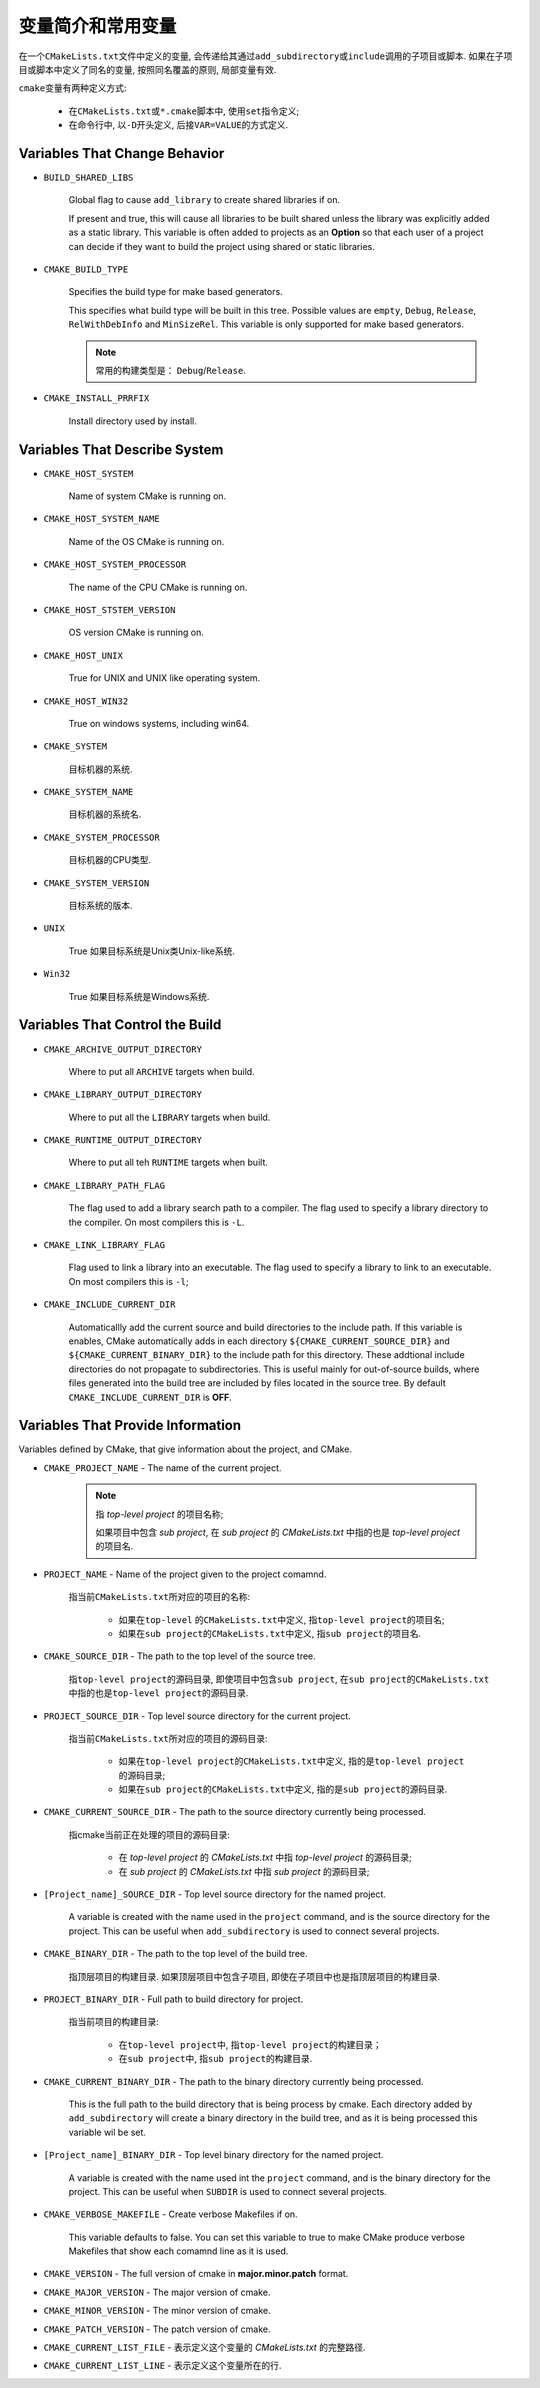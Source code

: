 变量简介和常用变量
===================

在一个\ ``CMakeLists.txt``\ 文件中定义的变量, 会传递给其通过\ ``add_subdirectory``\ 或\ ``include``\ 调用的子项目或脚本. 
如果在子项目或脚本中定义了同名的变量, 按照同名覆盖的原则, 局部变量有效.

``cmake``\ 变量有两种定义方式:

    * 在\ ``CMakeLists.txt``\ 或\ ``*.cmake``\ 脚本中, 使用\ ``set``\ 指令定义;
    * 在命令行中, 以\ ``-D``\ 开头定义, 后接\ ``VAR=VALUE``\ 的方式定义.


Variables That Change Behavior
-------------------------------

* ``BUILD_SHARED_LIBS``

    Global flag to cause ``add_library`` to create shared libraries if on.

    If present and true, this will cause all libraries to be built shared unless the library was explicitly added as a static library. 
    This variable is often added to projects as an **Option** so that each user of a project can decide if they want to build the project using shared or static libraries.

* ``CMAKE_BUILD_TYPE``

    Specifies the build type for make based generators.
  
    This specifies what build type will be built in this tree. 
    Possible values are ``empty``, ``Debug``, ``Release``, ``RelWithDebInfo`` and ``MinSizeRel``. 
    This variable is only supported for make based generators.

    .. note::

      常用的构建类型是： ``Debug``/``Release``.

* ``CMAKE_INSTALL_PRRFIX``
  
    Install directory used by install.


Variables That Describe System
-------------------------------

* ``CMAKE_HOST_SYSTEM``

    Name of system CMake is running on.

* ``CMAKE_HOST_SYSTEM_NAME``

    Name of the OS CMake is running on.

* ``CMAKE_HOST_SYSTEM_PROCESSOR``

    The name of the CPU CMake is running on.

* ``CMAKE_HOST_STSTEM_VERSION``

    OS version CMake is running on.

* ``CMAKE_HOST_UNIX``

    True for UNIX and UNIX like operating system.

* ``CMAKE_HOST_WIN32``

    True on windows systems, including win64.

* ``CMAKE_SYSTEM``

    目标机器的系统.

* ``CMAKE_SYSTEM_NAME``

    目标机器的系统名.

* ``CMAKE_SYSTEM_PROCESSOR``

    目标机器的CPU类型.

* ``CMAKE_SYSTEM_VERSION``

    目标系统的版本.

* ``UNIX``

    True 如果目标系统是Unix类Unix-like系统.

* ``Win32``

    True 如果目标系统是Windows系统.


Variables That Control the Build
---------------------------------

* ``CMAKE_ARCHIVE_OUTPUT_DIRECTORY``

    Where to put all ``ARCHIVE`` targets when build.

* ``CMAKE_LIBRARY_OUTPUT_DIRECTORY``

    Where to put all the ``LIBRARY`` targets when build.

* ``CMAKE_RUNTIME_OUTPUT_DIRECTORY``

    Where to put all teh ``RUNTIME`` targets when built.

* ``CMAKE_LIBRARY_PATH_FLAG``

    The flag used to add a library search path to a compiler.
    The flag used to specify a library directory to the compiler.
    On most compilers this is ``-L``.

* ``CMAKE_LINK_LIBRARY_FLAG``

    Flag used to link a library into an executable.
    The flag used to specify a library to link to an executable.
    On most compilers this is ``-l``;

* ``CMAKE_INCLUDE_CURRENT_DIR``

    Automaticallly add the current source and build directories to the include path.
    If this variable is enables, CMake automatically adds in each directory ``${CMAKE_CURRENT_SOURCE_DIR}`` and ``${CMAKE_CURRENT_BINARY_DIR}`` to the include path for this directory. 
    These addtional include directories do not propagate to subdirectories. 
    This is useful mainly for out-of-source builds, where files generated into the build tree are included by files located in the source tree.
    By default ``CMAKE_INCLUDE_CURRENT_DIR`` is **OFF**.


Variables That Provide Information
-----------------------------------

Variables defined by CMake, that give information about the project, and CMake.

* ``CMAKE_PROJECT_NAME`` - The name of the current project.

    .. note::

        指 *top-level project* 的项目名称;

        如果项目中包含 *sub project*, 在 *sub project* 的 *CMakeLists.txt* 中指的也是 *top-level project* 的项目名.


* ``PROJECT_NAME`` - Name of the project given to the project comamnd.

    指当前\ ``CMakeLists.txt``\ 所对应的项目的名称:

        * 如果在\ ``top-level``\  的\ ``CMakeLists.txt``\ 中定义, 指\ ``top-level project``\ 的项目名;
        * 如果在\ ``sub project``\ 的\ ``CMakeLists.txt``\ 中定义, 指\ ``sub project``\ 的项目名.

* ``CMAKE_SOURCE_DIR`` - The path to the top level of the source tree.

    指\ ``top-level project``\ 的源码目录, 即使项目中包含\ ``sub project``\, 在\ ``sub project``\ 的\ ``CMakeLists.txt``\ 中指的也是\ ``top-level project``\ 的源码目录.

* ``PROJECT_SOURCE_DIR`` - Top level source directory for the current project.

    指当前\ ``CMakeLists.txt``\ 所对应的项目的源码目录:

        * 如果在\ ``top-level project``\ 的\ ``CMakeLists.txt``\ 中定义, 指的是\ ``top-level project``\ 的源码目录;
        * 如果在\ ``sub project``\ 的\ ``CMakeLists.txt``\ 中定义, 指的是\ ``sub project``\ 的源码目录.

* ``CMAKE_CURRENT_SOURCE_DIR`` - The path to the source directory currently being processed.

    指cmake当前正在处理的项目的源码目录:

        * 在 *top-level project* 的 *CMakeLists.txt* 中指 *top-level project* 的源码目录;
        * 在 *sub project* 的 *CMakeLists.txt* 中指 *sub project* 的源码目录;

* ``[Project_name]_SOURCE_DIR`` - Top level source directory for the named project.

    A variable is created with the name used in the ``project`` command, and is the source directory for the project. 
    This can be useful when ``add_subdirectory`` is used to connect several projects.

* ``CMAKE_BINARY_DIR`` - The path to the top level of the build tree.

    指顶层项目的构建目录.
    如果顶层项目中包含子项目, 即使在子项目中也是指顶层项目的构建目录.

* ``PROJECT_BINARY_DIR`` - Full path to build directory for project.

    指当前项目的构建目录:

        * 在\ ``top-level project``\ 中, 指\ ``top-level project``\ 的构建目录；
        * 在\ ``sub project``\ 中, 指\ ``sub project``\ 的构建目录.

* ``CMAKE_CURRENT_BINARY_DIR`` - The path to the binary directory currently being processed.

    This is the full path to the build directory that is being process by cmake. 
    Each directory added by ``add_subdirectory`` will create a binary directory in the build tree, and as it is being processed this variable wil be set.

* ``[Project_name]_BINARY_DIR`` - Top level binary directory for the named project.

    A variable is created with the name used int the ``project`` command, and is the binary directory for the project. 
    This can be useful when ``SUBDIR`` is used to connect several projects.

* ``CMAKE_VERBOSE_MAKEFILE`` - Create verbose Makefiles if on.

    This variable defaults to false. 
    You can set this variable to true to make CMake produce verbose Makefiles that show each comamnd line as it is used.

* ``CMAKE_VERSION`` - The full version of cmake in **major.minor.patch** format.

* ``CMAKE_MAJOR_VERSION`` - The major version of cmake.

* ``CMAKE_MINOR_VERSION`` - The minor version of cmake.

* ``CMAKE_PATCH_VERSION`` - The patch version of cmake.

* ``CMAKE_CURRENT_LIST_FILE`` - 表示定义这个变量的 *CMakeLists.txt* 的完整路径.

* ``CMAKE_CURRENT_LIST_LINE`` - 表示定义这个变量所在的行.

